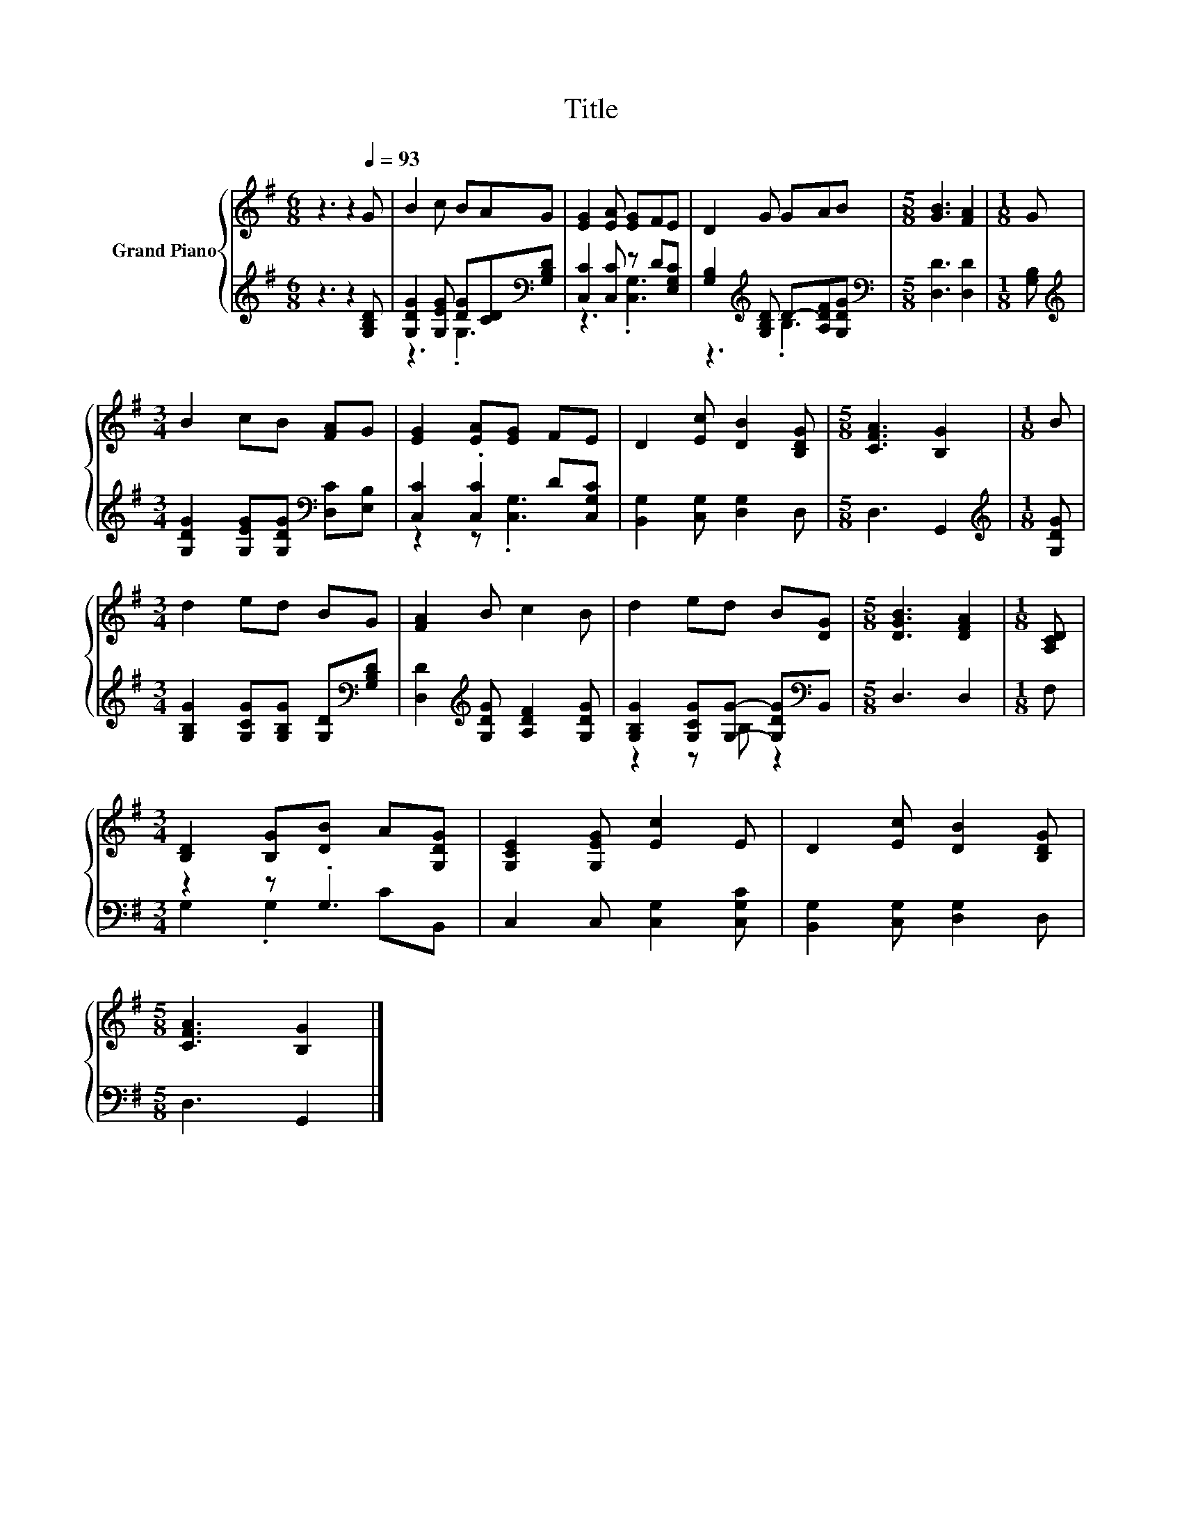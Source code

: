 X:1
T:Title
%%score { 1 | ( 2 3 ) }
L:1/8
M:6/8
K:G
V:1 treble nm="Grand Piano"
V:2 treble 
V:3 treble 
V:1
 z3 z2[Q:1/4=93] G | B2 c BAG | [EG]2 [EA] [EG]FE | D2 G GAB |[M:5/8] [GB]3 [FA]2 |[M:1/8] G | %6
[M:3/4] B2 cB [FA]G | [EG]2 [EA][EG] FE | D2 [Ec] [DB]2 [B,DG] |[M:5/8] [CFA]3 [B,G]2 |[M:1/8] B | %11
[M:3/4] d2 ed BG | [FA]2 B c2 B | d2 ed B[DG] |[M:5/8] [DGB]3 [DFA]2 |[M:1/8] [A,CD] | %16
[M:3/4] [B,D]2 [B,G][DB] A[G,DG] | [G,CE]2 [G,EG] [Ec]2 E | D2 [Ec] [DB]2 [B,DG] | %19
[M:5/8] [CFA]3 [B,G]2 |] %20
V:2
 z3 z2 [G,B,D] | [G,DG]2 [G,EG] [DG][CD][K:bass][G,B,D] | [C,C]2 [C,C] z D[E,G,C] | %3
 [G,B,]2[K:treble] [G,B,D] D-[A,DF][G,DG] |[M:5/8][K:bass] [D,D]3 [D,D]2 |[M:1/8] [G,B,] | %6
[M:3/4][K:treble] [G,DG]2 [G,EG][G,DG][K:bass] [D,C][E,B,] | [C,C]2 .[C,C]2 D[C,G,C] | %8
 [B,,G,]2 [C,G,] [D,G,]2 D, |[M:5/8] D,3 G,,2 |[M:1/8][K:treble] [G,DG] | %11
[M:3/4] [G,B,G]2 [G,CG][G,B,G] [G,D][K:bass][G,B,D] | [D,D]2[K:treble] [G,DG] [A,DF]2 [G,DG] | %13
 [G,B,G]2 [G,CG][G,G]- [G,DG][K:bass]B,, |[M:5/8] D,3 D,2 |[M:1/8] F, |[M:3/4] z2 z .G,3 | %17
 C,2 C, [C,G,]2 [C,G,C] | [B,,G,]2 [C,G,] [D,G,]2 D, |[M:5/8] D,3 G,,2 |] %20
V:3
 x6 | z3 .G,3[K:bass] | z3 .[C,G,]3 | z3[K:treble] .B,3 |[M:5/8][K:bass] x5 |[M:1/8] x | %6
[M:3/4][K:treble] x4[K:bass] x2 | z2 z .[C,G,]3 | x6 |[M:5/8] x5 |[M:1/8][K:treble] x | %11
[M:3/4] x5[K:bass] x | x2[K:treble] x4 | z2 z B, z2[K:bass] |[M:5/8] x5 |[M:1/8] x | %16
[M:3/4] G,2 .G,2 CB,, | x6 | x6 |[M:5/8] x5 |] %20

